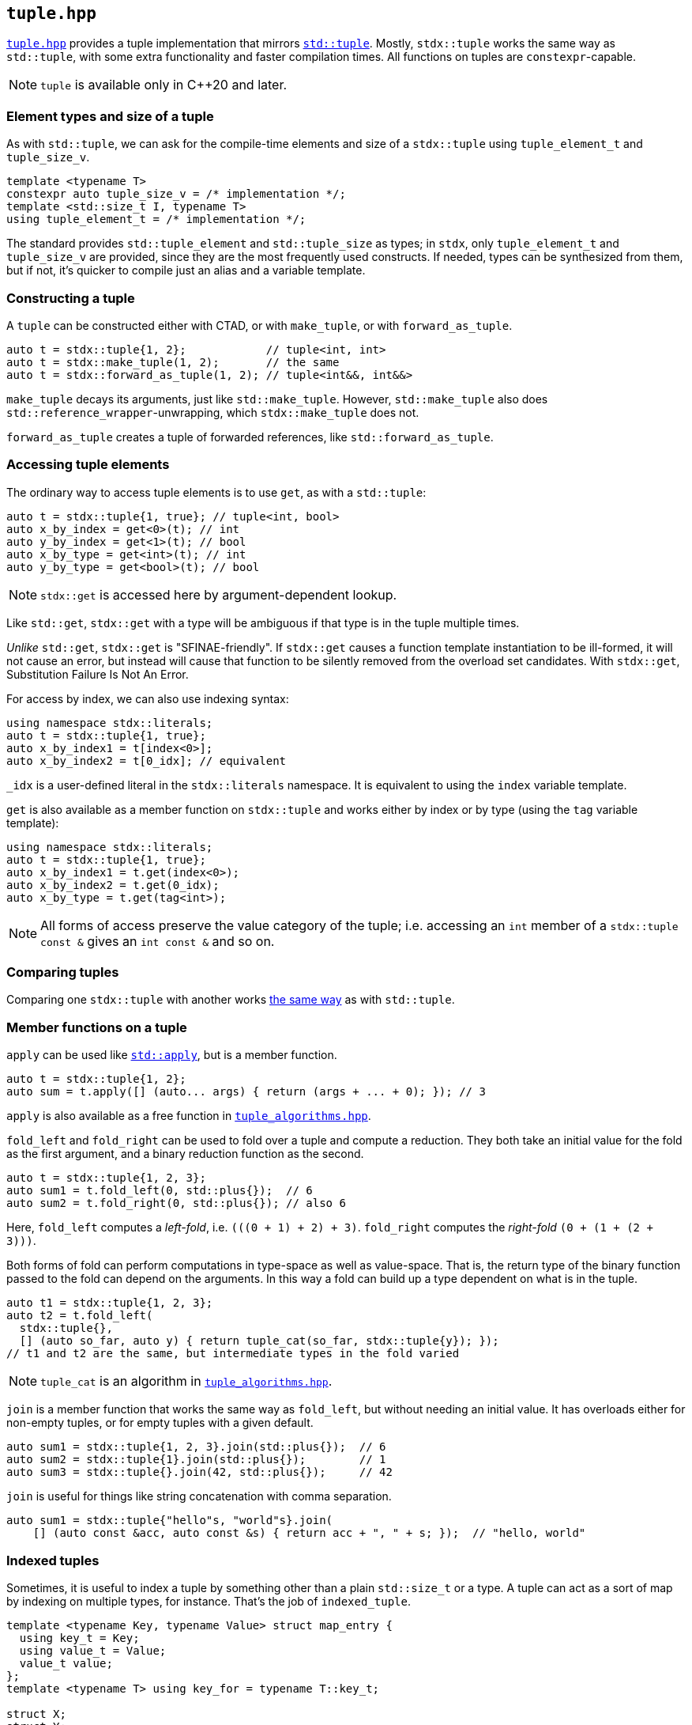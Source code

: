 
== `tuple.hpp`

https://github.com/intel/cpp-std-extensions/blob/main/include/stdx/tuple.hpp[`tuple.hpp`]
provides a tuple implementation that mirrors
https://en.cppreference.com/w/cpp/utility/tuple[`std::tuple`]. Mostly,
`stdx::tuple` works the same way as `std::tuple`, with some extra functionality
and faster compilation times. All functions on tuples are `constexpr`-capable.

NOTE: `tuple` is available only in C++20 and later.

=== Element types and size of a tuple

As with `std::tuple`, we can ask for the compile-time elements and size of a
`stdx::tuple` using `tuple_element_t` and `tuple_size_v`.
[source,cpp]
----
template <typename T>
constexpr auto tuple_size_v = /* implementation */;
template <std::size_t I, typename T>
using tuple_element_t = /* implementation */;
----

The standard provides `std::tuple_element` and `std::tuple_size` as types; in
`stdx`, only `tuple_element_t` and `tuple_size_v` are provided, since they are
the most frequently used constructs. If needed, types can be synthesized from
them, but if not, it's quicker to compile just an alias and a variable template.

=== Constructing a tuple

A `tuple` can be constructed either with CTAD, or with `make_tuple`, or with
`forward_as_tuple`.

[source,cpp]
----
auto t = stdx::tuple{1, 2};            // tuple<int, int>
auto t = stdx::make_tuple(1, 2);       // the same
auto t = stdx::forward_as_tuple(1, 2); // tuple<int&&, int&&>
----

`make_tuple` decays its arguments, just like `std::make_tuple`. However,
`std::make_tuple` also does `std::reference_wrapper`-unwrapping, which
`stdx::make_tuple` does not.

`forward_as_tuple` creates a tuple of forwarded references, like
`std::forward_as_tuple`.

=== Accessing tuple elements

The ordinary way to access tuple elements is to use `get`, as with a `std::tuple`:
[source,cpp]
----
auto t = stdx::tuple{1, true}; // tuple<int, bool>
auto x_by_index = get<0>(t); // int
auto y_by_index = get<1>(t); // bool
auto x_by_type = get<int>(t); // int
auto y_by_type = get<bool>(t); // bool
----
NOTE: `stdx::get` is accessed here by argument-dependent lookup.

Like `std::get`, `stdx::get` with a type will be ambiguous if that type is in
the tuple multiple times.

_Unlike_ `std::get`, `stdx::get` is "SFINAE-friendly". If `stdx::get` causes a
function template instantiation to be ill-formed, it will not cause an error,
but instead will cause that function to be silently removed from the overload
set candidates. With `stdx::get`, Substitution Failure Is Not An Error.

For access by index, we can also use indexing syntax:
[source,cpp]
----
using namespace stdx::literals;
auto t = stdx::tuple{1, true};
auto x_by_index1 = t[index<0>];
auto x_by_index2 = t[0_idx]; // equivalent
----
`_idx` is a user-defined literal in the `stdx::literals` namespace. It is
equivalent to using the `index` variable template.

`get` is also available as a member function on `stdx::tuple` and works either
by index or by type (using the `tag` variable template):
[source,cpp]
----
using namespace stdx::literals;
auto t = stdx::tuple{1, true};
auto x_by_index1 = t.get(index<0>);
auto x_by_index2 = t.get(0_idx);
auto x_by_type = t.get(tag<int>);
----

NOTE: All forms of access preserve the value category of the tuple; i.e.
accessing an `int` member of a `stdx::tuple const &` gives an `int const &` and
so on.

=== Comparing tuples

Comparing one `stdx::tuple` with another works
https://en.cppreference.com/w/cpp/utility/tuple/operator_cmp[the same way] as
with `std::tuple`.

=== Member functions on a tuple

`apply` can be used like
https://en.cppreference.com/w/cpp/utility/apply[`std::apply`], but is a member
function.
[source,cpp]
----
auto t = stdx::tuple{1, 2};
auto sum = t.apply([] (auto... args) { return (args + ... + 0); }); // 3
----
`apply` is also available as a free function in
xref:tuple_algorithms.adoc#_tuple_algorithms_hpp[`tuple_algorithms.hpp`].

`fold_left` and `fold_right` can be used to fold over a tuple and compute a
reduction. They both take an initial value for the fold as the first argument,
and a binary reduction function as the second.
[source,cpp]
----
auto t = stdx::tuple{1, 2, 3};
auto sum1 = t.fold_left(0, std::plus{});  // 6
auto sum2 = t.fold_right(0, std::plus{}); // also 6
----
Here, `fold_left` computes a _left-fold_, i.e. `(​(​(0 + 1) + 2) + 3)`. `fold_right`
computes the _right-fold_ `(0 + (1 + (2 + 3)))`.

Both forms of fold can perform computations in type-space as well as
value-space. That is, the return type of the binary function passed to the fold
can depend on the arguments. In this way a fold can build up a type dependent on
what is in the tuple.
[source,cpp]
----
auto t1 = stdx::tuple{1, 2, 3};
auto t2 = t.fold_left(
  stdx::tuple{},
  [] (auto so_far, auto y) { return tuple_cat(so_far, stdx::tuple{y}); });
// t1 and t2 are the same, but intermediate types in the fold varied
----

NOTE: `tuple_cat` is an algorithm in
xref:tuple_algorithms.adoc#_tuple_algorithms_hpp[`tuple_algorithms.hpp`].

`join` is a member function that works the same way as `fold_left`, but without
needing an initial value. It has overloads either for non-empty tuples, or for
empty tuples with a given default.
[source,cpp]
----
auto sum1 = stdx::tuple{1, 2, 3}.join(std::plus{});  // 6
auto sum2 = stdx::tuple{1}.join(std::plus{});        // 1
auto sum3 = stdx::tuple{}.join(42, std::plus{});     // 42
----

`join` is useful for things like string concatenation with comma separation.
[source,cpp]
----
auto sum1 = stdx::tuple{"hello"s, "world"s}.join(
    [] (auto const &acc, auto const &s) { return acc + ", " + s; });  // "hello, world"
----

=== Indexed tuples

Sometimes, it is useful to index a tuple by something other than a plain
`std::size_t` or a type. A tuple can act as a sort of map by indexing on
multiple types, for instance. That's the job of `indexed_tuple`.

[source,cpp]
----
template <typename Key, typename Value> struct map_entry {
  using key_t = Key;
  using value_t = Value;
  value_t value;
};
template <typename T> using key_for = typename T::key_t;

struct X;
struct Y;
auto t = stdx::make_indexed_tuple<key_for>(map_entry<X, int>{42},
                                           map_entry<Y, int>{17});
auto x = get<X>(t).value; // 42
auto y = get<Y>(t).value; // 17
----
Notice a few things here:

* `X` and `Y` are tag types; declared only and not defined.
* `make_indexed_tuple` takes a number of type functions (here just `key_for`)
  that define how to look up elements.
* `get` is working not with a `std::size_t` index or the actual type contained
  within the tuple, but with the tag type that will be found by `key_for`.

A regular (unindexed) `tuple` can be converted to an `indexed_tuple` using
`apply_indices` to add type-indexing functions:
[source,cpp]
----
// with definitions as above
auto t = stdx::tuple{map_entry<X, int>{42}}; // regular tuple
auto i = stdx::apply_indices<key_for>(t);    // tuple indexed with key_for
auto x = get<X>(i).value;                    // 42
----
